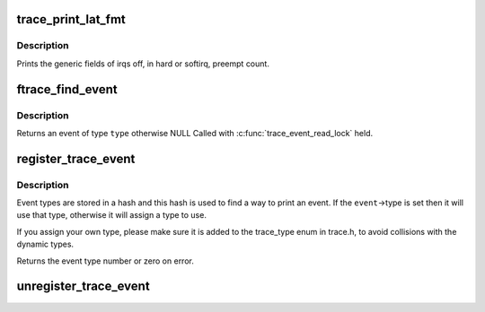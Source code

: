 .. -*- coding: utf-8; mode: rst -*-
.. src-file: kernel/trace/trace_output.c

.. _`trace_print_lat_fmt`:

trace_print_lat_fmt
===================

.. c:function:: int trace_print_lat_fmt(struct trace_seq *s, struct trace_entry *entry)

    print the irq, preempt and lockdep fields

    :param struct trace_seq \*s:
        trace seq struct to write to

    :param struct trace_entry \*entry:
        The trace entry field from the ring buffer

.. _`trace_print_lat_fmt.description`:

Description
-----------

Prints the generic fields of irqs off, in hard or softirq, preempt
count.

.. _`ftrace_find_event`:

ftrace_find_event
=================

.. c:function:: struct trace_event *ftrace_find_event(int type)

    find a registered event

    :param int type:
        the type of event to look for

.. _`ftrace_find_event.description`:

Description
-----------

Returns an event of type \ ``type``\  otherwise NULL
Called with \ :c:func:`trace_event_read_lock`\  held.

.. _`register_trace_event`:

register_trace_event
====================

.. c:function:: int register_trace_event(struct trace_event *event)

    register output for an event type

    :param struct trace_event \*event:
        the event type to register

.. _`register_trace_event.description`:

Description
-----------

Event types are stored in a hash and this hash is used to
find a way to print an event. If the \ ``event``\ ->type is set
then it will use that type, otherwise it will assign a
type to use.

If you assign your own type, please make sure it is added
to the trace_type enum in trace.h, to avoid collisions
with the dynamic types.

Returns the event type number or zero on error.

.. _`unregister_trace_event`:

unregister_trace_event
======================

.. c:function:: int unregister_trace_event(struct trace_event *event)

    remove a no longer used event

    :param struct trace_event \*event:
        the event to remove

.. This file was automatic generated / don't edit.

